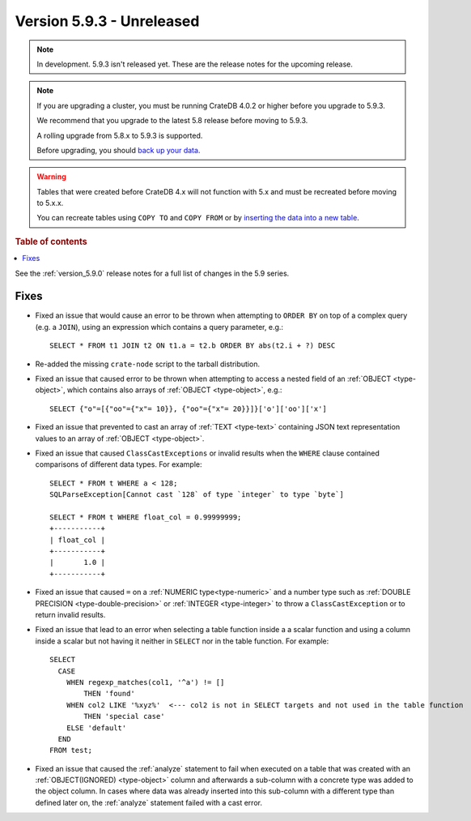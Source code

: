 .. _version_5.9.3:

==========================
Version 5.9.3 - Unreleased
==========================


.. comment 1. Remove the " - Unreleased" from the header above and adjust the ==
.. comment 2. Remove the NOTE below and replace with: "Released on 20XX-XX-XX."
.. comment    (without a NOTE entry, simply starting from col 1 of the line)
.. NOTE::

    In development. 5.9.3 isn't released yet. These are the release notes for
    the upcoming release.

.. NOTE::
    If you are upgrading a cluster, you must be running CrateDB 4.0.2 or higher
    before you upgrade to 5.9.3.

    We recommend that you upgrade to the latest 5.8 release before moving to
    5.9.3.

    A rolling upgrade from 5.8.x to 5.9.3 is supported.

    Before upgrading, you should `back up your data`_.

.. WARNING::

    Tables that were created before CrateDB 4.x will not function with 5.x
    and must be recreated before moving to 5.x.x.

    You can recreate tables using ``COPY TO`` and ``COPY FROM`` or by
    `inserting the data into a new table`_.

.. _back up your data: https://crate.io/docs/crate/reference/en/latest/admin/snapshots.html

.. _inserting the data into a new table: https://crate.io/docs/crate/reference/en/latest/admin/system-information.html#tables-need-to-be-recreated

.. rubric:: Table of contents

.. contents::
   :local:

See the :ref:`version_5.9.0` release notes for a full list of changes in the
5.9 series.

Fixes
=====

- Fixed an issue that would cause an error to be thrown when attempting to
  ``ORDER BY`` on top of a complex query (e.g. a ``JOIN``), using an expression
  which contains a query parameter, e.g.::

      SELECT * FROM t1 JOIN t2 ON t1.a = t2.b ORDER BY abs(t2.i + ?) DESC

- Re-added the missing ``crate-node`` script to the tarball distribution.

- Fixed an issue that caused error to be thrown when attempting to access a
  nested field of an :ref:`OBJECT <type-object>`, which contains also arrays of
  :ref:`OBJECT <type-object>`, e.g.::

      SELECT {"o"=[{"oo"={"x"= 10}}, {"oo"={"x"= 20}}]}['o']['oo']['x']

- Fixed an issue that prevented to cast an array of :ref:`TEXT <type-text>`
  containing JSON text representation values to an array of
  :ref:`OBJECT <type-object>`.

- Fixed an issue that caused ``ClassCastExceptions`` or invalid results when
  the ``WHERE`` clause contained comparisons of different data types. For
  example::

      SELECT * FROM t WHERE a < 128;
      SQLParseException[Cannot cast `128` of type `integer` to type `byte`]

      SELECT * FROM t WHERE float_col = 0.99999999;
      +-----------+
      | float_col |
      +-----------+
      |       1.0 |
      +-----------+

- Fixed an issue that caused ``=`` on a :ref:`NUMERIC type<type-numeric>` and a
  number type such as :ref:`DOUBLE PRECISION <type-double-precision>` or
  :ref:`INTEGER <type-integer>` to throw a ``ClassCastException`` or to return
  invalid results.

- Fixed an issue that lead to an error when selecting a table function inside a
  a scalar function and using a column inside a scalar but not having it
  neither in ``SELECT`` nor in the table function. For example::

    SELECT
      CASE
        WHEN regexp_matches(col1, '^a') != []
            THEN 'found'
        WHEN col2 LIKE '%xyz%'  <--- col2 is not in SELECT targets and not used in the table function
            THEN 'special case'
        ELSE 'default'
      END
    FROM test;

- Fixed an issue that caused the :ref:`analyze` statement to fail when executed
  on a table that was created with an :ref:`OBJECT(IGNORED) <type-object>`
  column and afterwards a sub-column with a concrete type was added to the
  object column. In cases where data was already inserted into this sub-column
  with a different type than defined later on, the :ref:`analyze` statement
  failed with a cast error.
